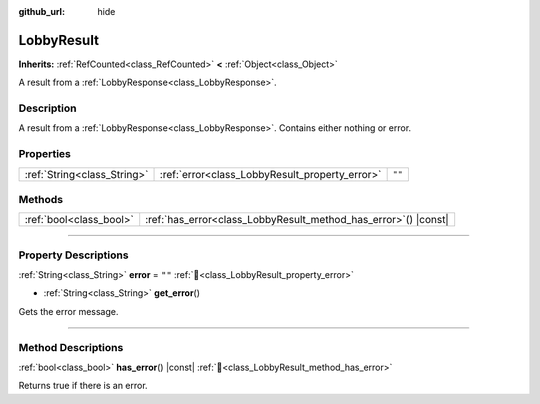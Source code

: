 :github_url: hide

.. DO NOT EDIT THIS FILE!!!
.. Generated automatically from Godot engine sources.
.. Generator: https://github.com/blazium-engine/blazium/tree/4.3/doc/tools/make_rst.py.
.. XML source: https://github.com/blazium-engine/blazium/tree/4.3/modules/blazium_sdk/doc_classes/LobbyResult.xml.

.. _class_LobbyResult:

LobbyResult
===========

**Inherits:** :ref:`RefCounted<class_RefCounted>` **<** :ref:`Object<class_Object>`

A result from a :ref:`LobbyResponse<class_LobbyResponse>`.

.. rst-class:: classref-introduction-group

Description
-----------

A result from a :ref:`LobbyResponse<class_LobbyResponse>`. Contains either nothing or error.

.. rst-class:: classref-reftable-group

Properties
----------

.. table::
   :widths: auto

   +-----------------------------+------------------------------------------------+--------+
   | :ref:`String<class_String>` | :ref:`error<class_LobbyResult_property_error>` | ``""`` |
   +-----------------------------+------------------------------------------------+--------+

.. rst-class:: classref-reftable-group

Methods
-------

.. table::
   :widths: auto

   +-------------------------+--------------------------------------------------------------------+
   | :ref:`bool<class_bool>` | :ref:`has_error<class_LobbyResult_method_has_error>`\ (\ ) |const| |
   +-------------------------+--------------------------------------------------------------------+

.. rst-class:: classref-section-separator

----

.. rst-class:: classref-descriptions-group

Property Descriptions
---------------------

.. _class_LobbyResult_property_error:

.. rst-class:: classref-property

:ref:`String<class_String>` **error** = ``""`` :ref:`🔗<class_LobbyResult_property_error>`

.. rst-class:: classref-property-setget

- :ref:`String<class_String>` **get_error**\ (\ )

Gets the error message.

.. rst-class:: classref-section-separator

----

.. rst-class:: classref-descriptions-group

Method Descriptions
-------------------

.. _class_LobbyResult_method_has_error:

.. rst-class:: classref-method

:ref:`bool<class_bool>` **has_error**\ (\ ) |const| :ref:`🔗<class_LobbyResult_method_has_error>`

Returns true if there is an error.

.. |virtual| replace:: :abbr:`virtual (This method should typically be overridden by the user to have any effect.)`
.. |const| replace:: :abbr:`const (This method has no side effects. It doesn't modify any of the instance's member variables.)`
.. |vararg| replace:: :abbr:`vararg (This method accepts any number of arguments after the ones described here.)`
.. |constructor| replace:: :abbr:`constructor (This method is used to construct a type.)`
.. |static| replace:: :abbr:`static (This method doesn't need an instance to be called, so it can be called directly using the class name.)`
.. |operator| replace:: :abbr:`operator (This method describes a valid operator to use with this type as left-hand operand.)`
.. |bitfield| replace:: :abbr:`BitField (This value is an integer composed as a bitmask of the following flags.)`
.. |void| replace:: :abbr:`void (No return value.)`
